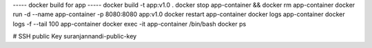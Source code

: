 
----- docker build for app -----
docker build -t app:v1.0 .
docker stop app-container && docker rm app-container
docker run -d --name app-container -p 8080:8080 app:v1.0
docker restart app-container
docker logs app-container
docker logs -f --tail 100 app-container
docker exec -it app-container /bin/bash
docker ps

# SSH public Key
suranjannandi-public-key